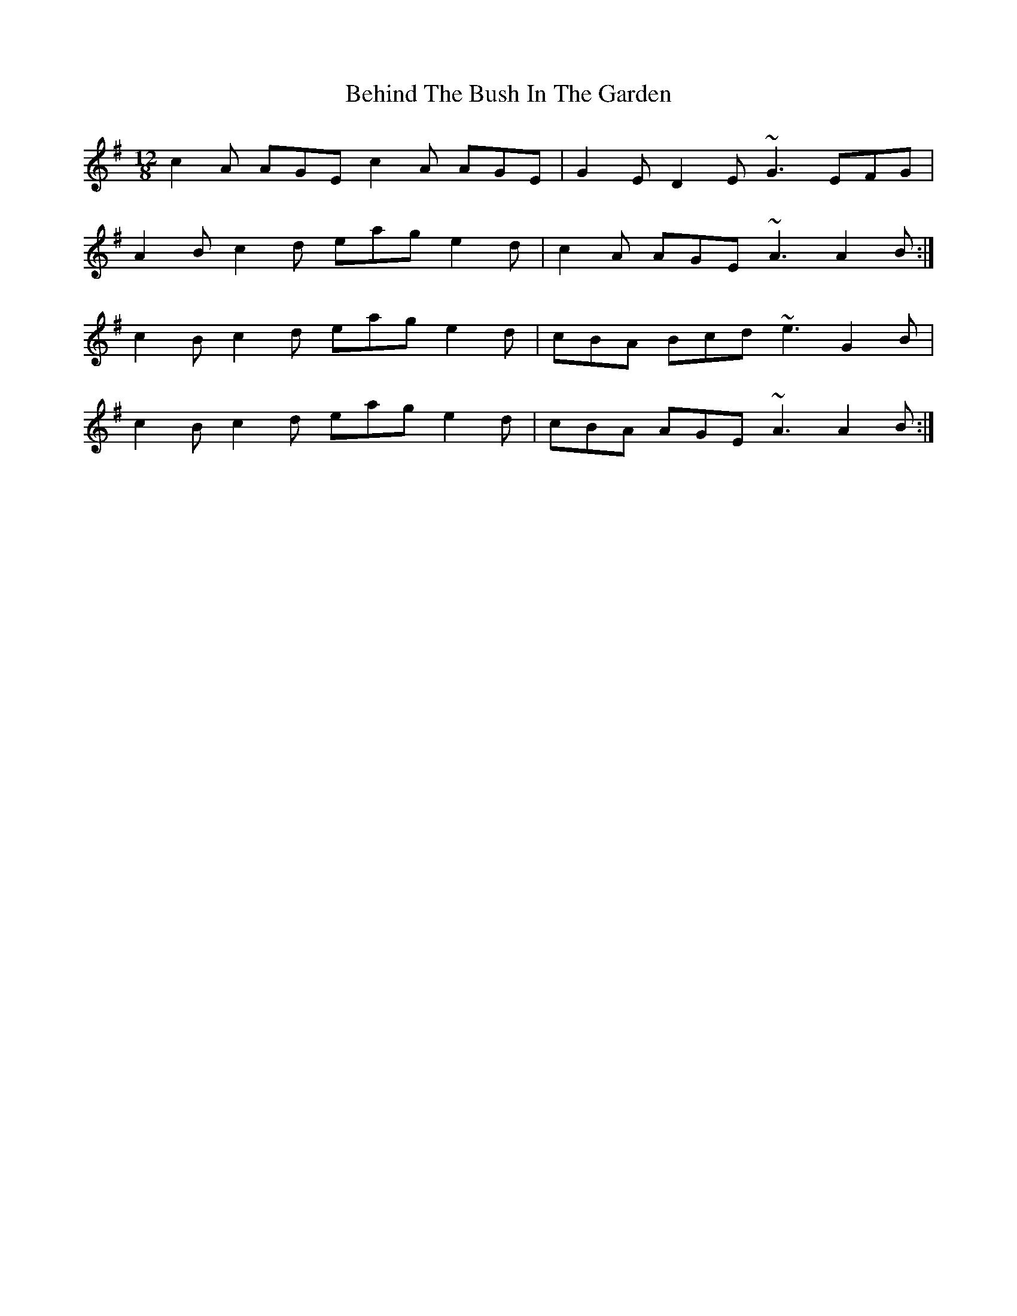 X: 3240
T: Behind The Bush In The Garden
R: jig
M: 6/8
K: Adorian
M:12/8
c2A AGE c2A AGE|G2E D2E ~G3 EFG|
A2B c2d eag e2d|c2A AGE ~A3 A2B:|
c2B c2d eag e2d|cBA Bcd ~e3 G2B|
c2B c2d eag e2d|cBA AGE ~A3 A2B:|

